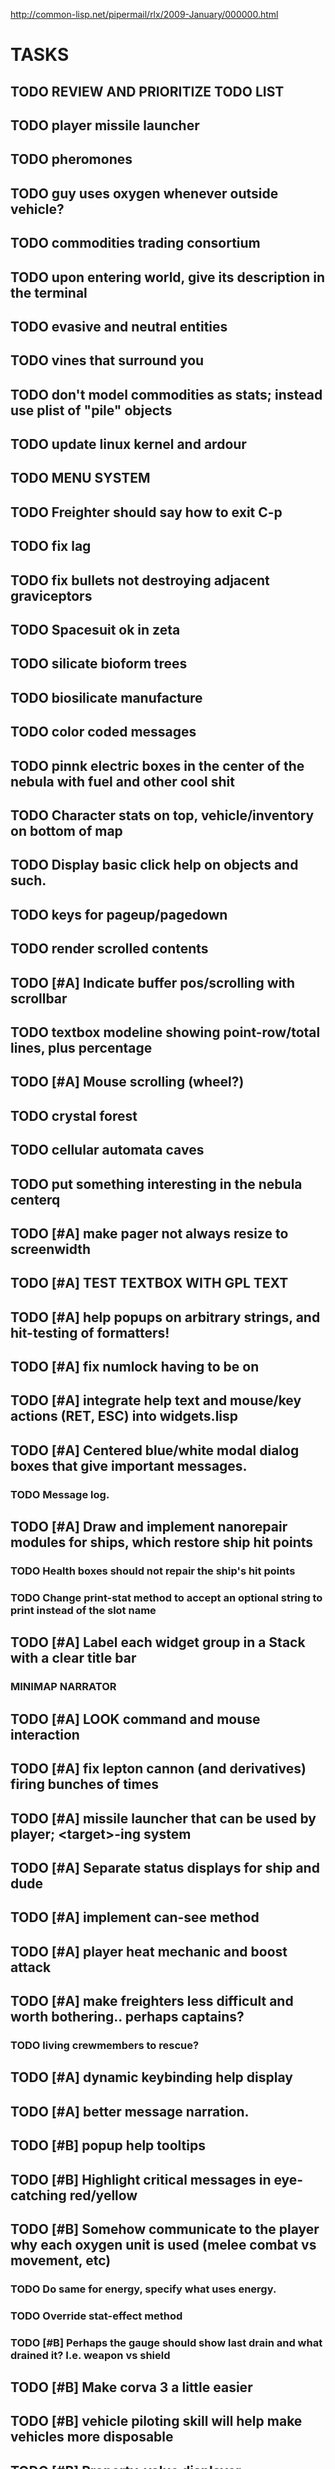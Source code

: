 #+SEQ_TODO: TODO FEATURE TUNE BUG NEXT PROGRESS WAITING DOC | DONE
#+TAGS: blast invader engine clon win32

http://common-lisp.net/pipermail/rlx/2009-January/000000.html

* TASKS

** TODO REVIEW AND PRIORITIZE TODO LIST
** TODO player missile launcher
** TODO pheromones
** TODO guy uses oxygen whenever outside vehicle?
** TODO commodities trading consortium
** TODO upon entering world, give its description in the terminal
** TODO evasive and neutral entities
** TODO vines that surround you
** TODO don't model commodities as stats; instead use plist of "pile" objects
** TODO update linux kernel and ardour
** TODO MENU SYSTEM
** TODO Freighter should say how to exit C-p
** TODO fix lag
** TODO fix bullets not destroying adjacent graviceptors
** TODO Spacesuit ok in zeta
** TODO silicate bioform trees
** TODO biosilicate manufacture
** TODO color coded messages
** TODO pinnk electric boxes in the center of the nebula with fuel and other cool shit
** TODO Character stats on top, vehicle/inventory on bottom of map
** TODO Display basic click help on objects and such.
** TODO keys for pageup/pagedown
** TODO render scrolled contents
** TODO [#A] Indicate buffer pos/scrolling with scrollbar
** TODO textbox modeline showing point-row/total lines, plus percentage
** TODO [#A] Mouse scrolling (wheel?)
** TODO crystal forest
** TODO cellular automata caves
** TODO put something interesting in the nebula centerq
** TODO [#A] make pager not always resize to screenwidth
** TODO [#A] TEST TEXTBOX WITH GPL TEXT
** TODO [#A] help popups on arbitrary strings, and hit-testing of formatters!
** TODO [#A] fix numlock having to be on 
** TODO [#A] integrate help text and mouse/key actions (RET, ESC) into widgets.lisp
** TODO [#A] Centered blue/white modal dialog boxes that give important messages. 
*** TODO Message log.
** TODO [#A] Draw and implement nanorepair modules for ships, which restore ship hit points
*** TODO Health boxes should not repair the ship's hit points
*** TODO Change print-stat method to accept an optional string to print instead of the slot name
** TODO [#A] Label each widget group in a Stack with a clear title bar
*** MINIMAP NARRATOR 
** TODO [#A] LOOK command and mouse interaction
** TODO [#A] fix lepton cannon (and derivatives) firing bunches of times
** TODO [#A] missile launcher that can be used by player; <target>-ing system
** TODO [#A] Separate status displays for ship and dude
** TODO [#A] implement can-see method
** TODO [#A] player heat mechanic and boost attack

** TODO [#A] make freighters less difficult and worth bothering.. perhaps captains?
*** TODO living crewmembers to rescue? 
** TODO [#A] dynamic keybinding help display
** TODO [#A] better message narration.
** TODO [#B] popup help tooltips
** TODO [#B] Highlight critical messages in eye-catching red/yellow 
** TODO [#B] Somehow communicate to the player why each oxygen unit is used (melee combat vs movement, etc)
*** TODO Do same for energy, specify what uses energy. 
*** TODO Override stat-effect method
*** TODO [#B] Perhaps the gauge should show last drain and what drained it? I.e. weapon vs shield
** TODO [#B] Make corva 3 a little easier
** TODO [#B] vehicle piloting skill will help make vehicles more disposable
** TODO [#B] Property-value displayer 
*** TODO [#B] List of which properties to display? 
** TODO [#B] make center 5 on keypad be another key for "wait"
** TODO [#B] Add explanation that makes it clear why you have to shoot the ? box (make it an obstacle?)
** TODO [#B] Add message saying "press 3 to equip" when you get shield
** TODO [#B] Show occupied equipment slots 
** TODO [#B] Game help should explain that you press Alt-direction for melee combat when you enter a freighter
** TODO whodunit?
** TODO [#B] add "leaving area" warninig
** TODO [#B] re-browse AI book
** TODO [#B] experience points
** TODO [#B] better missile partial pathfinding that can nav around other missiles
** TODO [#B] work on story
** TODO PROFILING: 
(require :sb-sprof)
(sb-sprof:with-profiling (:max-samples 1000
                                :report :flat
                                :loop nil)
 	 (rlx:play "blast"))
** TODO [#B] make player can acquire laser weapon
** TODO [#B] prevent planet collisions with [throw-cell ...
** TODO [#B] fix nebula multi belt crash in equip/resolve method... runnning out of inventory slots
** TODO [#B] mars tunneling into bio-infested caves
** TODO [#B] make mars more difficult, with ruins and useful minerals
** TODO [#B] identify and describe last killed enemy and all objects.
** TODO [#B] fix C-q only working on game screen
** TODO [#B] biosilicate manufacture of allies?
** TODO [#B] 2nd greener nebula
** TODO [#B] more obstacles on Mars
*** TODO obtain oxygen from ice
** TODO [#B] starbase and savegame? 
** TODO [#B] easy level and first email mission.
** TODO [#B] interactive COMPUTER page on F3 with scan readouts.
** TODO [#B] message scrollback, on f4
** TODO [#C] joypad support 
** TODO [#C] fix muon trails showing up on top of firer
** TODO BETA RELEASE FOR WIN/MAC/LINUX
*** TODO character development
*** TODO help/tutorial
*** TODO all systems prototyped
** TODO [#C] fix trails showing up as terrain... use :ephemeral category
** TODO [#C] Free fonts? http://en.wikipedia.org/wiki/Category:Open_source_typefaces, http://proggyfonts.com/
** TODO [#C] move rooks to zeta base from nebula
** TODO [#C] moving walls that crush you, falling tetris pieces ???
** TODO [#C] in-game help browser
** TODO [#C] return to title screen upon death restart
** TODO [#C] blog article on CLON and how lisp was useful for RLX (rapid prototyping in elisp)
** TODO [#C] equip mecha extension parts that can affect attributes... stat-value should take equipment into account
** TODO [#C] different colored star systems with planets (look up star types) with different tiles

** TODO generate planet surfaces with minerals and artifacts and ruins
** TODO Scale factor for each world... 1m, 10m, 5km
** TODO interesting Zeta stuff in middle of map so you can't escape easy.
** TODO more weapons
** TODO there should be something cool deep in the nebula
** TODO colored Strength and defense displays
** TODO Regular layout Storage depot with ammo, goodies, vaults, guardians
** TODO exploding oxygen tanks release ice
** TODO Make textbox widget sizing policy configurable: allow fixed size
** TODO FINISH MENU WIDGET (menu should work on any clon obj)
** TODO Escape points appear 
** TODO fix bases firing too fast
** TODO right-click on anything to display :help and/or :tooltip
** TODO virtual email display with story background
** TODO mouse support!
** TODO emacs-ish window-panes widget layout engine
** TODO Alien info display
** TODO scrolling message popup / interaction widget
** TODO print line number of current view
** TODO assign set of required fields/types to each cell category and do sanity checks
** TODO gun upgrade??!?
** TODO yellow text map overlay tooltips a la Ultima7?
** TODO rooms with guns/bases that must be destroyed, plus guardians
** TODO rook should check for obstructions before selecting a place to move to
** TODO make there be a point to destroying boxes
** TODO [#A] add weapon powerup firing particles?
** FEATURE [#A] pak :startup type			 :engine:
** FEATURE [#A] pak autoload lisp in order		 :engine:
** FEATURE [#A] numpad support 				 :engine:
** FEATURE port pathfinding
*** TODO Read pathfinding code
*** TODO Separate heap structure (pool.lisp?)
** FEATURE cell environment sensors?
** FEATURE [#A] Pak text file type for story display 	 :engine:
** FEATURE [#A] smarter enemies that talk	  :blast:invader:
** BUG [#A] Don't hit own bullets			:invader:
** BUG [#A] not attack corridor				:invader:
** BUG [#A] annoying music/ change to ambient/softerbeats :blast:
** BUG [#A] No damage messages when your bullets hit them :invader:
** BUG [#B] Fix rlx:find-all-modules and standard.lisp
** BUG [#C] bad clon error message (forward not found)
** BUG [#B] cannot load resource "space" when no :tile ? 
** BUG [#A] overlapping pickups don't erase	  :invader:win32:
** FEATURE [#A] Better level generation ... corridors 	:invader:
** BUG [#A] fix some pickups not dying			:invader:
** FEATURE [#A] ankh lock to next level			:invader:
** FEATURE [#A] pathfinding				 :engine:
** TUNE [#A] reread cells.lisp				 :engine:
** BUG [#A] Fix bresenham's 
** BUG [#A] Fix lighting 
** DOC [#A] better error messages throughout
** DOC [#A] better prompt API documentation 
** FEATURE [#A] cell-mode for widget layout
** TODO [#A] win! defeat all robots (or find the exit?)
** BUG [#B] silly death messages in Blast		  :blast:
** FEATURE [#B] security cameras			:invader:
** BUG [#B] crash on death			  :invader:win32:
** BUG [#B] Fix die method to handle contained/equipped objects :engine:
** FEATURE [#B] make gun and shield more useful		:invader:
** FEATURE [#B] simpler setup with keywords for widget arrangement :engine:
** BUG [#B] stop having to position / hide prompts	 :engine:
** FEATURE [#B] 1-pixel automap				:invader:
** BUG [#B] scrolling anomalies when near edges		 :engine:
** FEATURE [#B] airlocks and oxygenated safe rooms with stored items
** FEATURE [#B] better Dungeon generation: connected rooms w/or/w/o corridors a la meritous
** FEATURE [#B] console.lisp: animation events (somehow!)
** FEATURE [#B] enemies avoid debris?
** FEATURE [#B] inventory throw?
** FEATURE [#B] powerups inside rooms
** TUNE [#B] too many crewmembers?
** TUNE [#B] vary pallet size 10-18 randomly as levels change... open levels are hard
** DOC [#B] document install-keybindings vs install-default-keybindings << remove requirement for 2nd?/
** FEATURE [#B] enemy generators 
** FEATURE [#B] ditch having to run (yourmod) at the end of yourmod.lisp
** FEATURE [#B] improve intro screen with self-explanatory description
** FEATURE [#B] system log levels
** DOC [#B] Better error messages for everything (incl. macros) :clon:
*** TODO cannot forward
*** TODO create new widget to send messages to
*** TODO no such field
*** TODO sending to nil
*** TODO start with prompt as VERY first widget
*** TODO thoroughly explain messages
** FEATURE [#C] graph bar status display with danger coding :engine:
** TODO [#C] CLON duplication forwarding: tie status widget update events to message types in queue? 
** FEATURE [#C] custom bitmap font or free ttf font

* TODO paper dungeon

: <dto> basically i want large tiles with abstract smiley / frowny face
:       people. i want it to be a sort of kids game. a simple dungeon hack, that
:       will be the REAL example rlx game. Invader Tactics has taken on a life
:       of its own and doesn't serve as a simple code example  [16:05]
: <dto> i want there to be some block pushing
: <dto> some goblin smashing

** TODO blocks game with larger 24x24 tiles (or maybe smaller??)
** TODO large rooms full of growing crystalline structures
** TODO grabbing triangles and pushing them onto bioform squares with corresponding cancel buttons
** TODO zoom level: color synth resource is an image of a particular size and color
** TODO canvas widget

* TODO gravity platformer? 
* DONE realtime/timer events? 
CLOSED: [2009-04-08 Wed 17:03]
* TODO combat tank game where rotating the turret takes time? thrust?
* TODO drop walls and build a fortress? 
* TODO collisions knock out trail piece. big ones can break through
